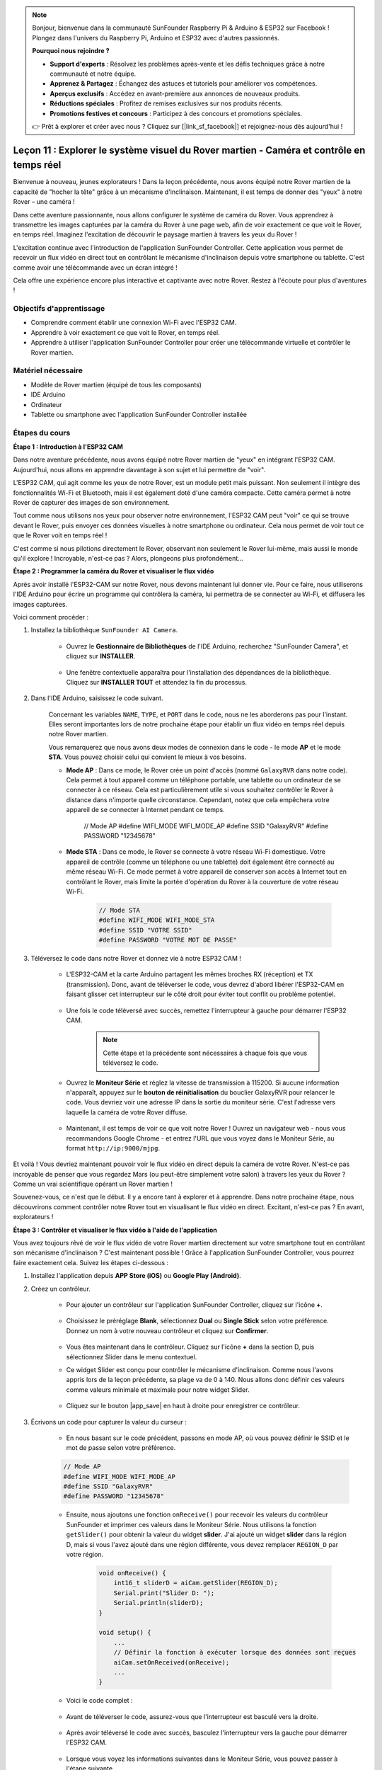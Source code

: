 .. note::

    Bonjour, bienvenue dans la communauté SunFounder Raspberry Pi & Arduino & ESP32 sur Facebook ! Plongez dans l'univers du Raspberry Pi, Arduino et ESP32 avec d'autres passionnés.

    **Pourquoi nous rejoindre ?**

    - **Support d'experts** : Résolvez les problèmes après-vente et les défis techniques grâce à notre communauté et notre équipe.
    - **Apprenez & Partagez** : Échangez des astuces et tutoriels pour améliorer vos compétences.
    - **Aperçus exclusifs** : Accédez en avant-première aux annonces de nouveaux produits.
    - **Réductions spéciales** : Profitez de remises exclusives sur nos produits récents.
    - **Promotions festives et concours** : Participez à des concours et promotions spéciales.

    👉 Prêt à explorer et créer avec nous ? Cliquez sur [|link_sf_facebook|] et rejoignez-nous dès aujourd'hui !


Leçon 11 : Explorer le système visuel du Rover martien - Caméra et contrôle en temps réel
=============================================================================================

Bienvenue à nouveau, jeunes explorateurs ! Dans la leçon précédente, nous avons équipé notre Rover martien de la capacité de "hocher la tête" grâce à un mécanisme d'inclinaison. Maintenant, il est temps de donner des "yeux" à notre Rover – une caméra !

Dans cette aventure passionnante, nous allons configurer le système de caméra du Rover. Vous apprendrez à transmettre les images capturées par la caméra du Rover à une page web, afin de voir exactement ce que voit le Rover, en temps réel. Imaginez l'excitation de découvrir le paysage martien à travers les yeux du Rover !

L'excitation continue avec l'introduction de l'application SunFounder Controller. Cette application vous permet de recevoir un flux vidéo en direct tout en contrôlant le mécanisme d'inclinaison depuis votre smartphone ou tablette. C'est comme avoir une télécommande avec un écran intégré !

Cela offre une expérience encore plus interactive et captivante avec notre Rover. Restez à l'écoute pour plus d'aventures !

    .. image:: img/app/camera_view_app.png

Objectifs d'apprentissage
----------------------------

* Comprendre comment établir une connexion Wi-Fi avec l'ESP32 CAM.
* Apprendre à voir exactement ce que voit le Rover, en temps réel.
* Apprendre à utiliser l'application SunFounder Controller pour créer une télécommande virtuelle et contrôler le Rover martien.

Matériel nécessaire
-----------------------

* Modèle de Rover martien (équipé de tous les composants)
* IDE Arduino
* Ordinateur
* Tablette ou smartphone avec l'application SunFounder Controller installée

Étapes du cours
-----------------

**Étape 1 : Introduction à l'ESP32 CAM**

Dans notre aventure précédente, nous avons équipé notre Rover martien de "yeux" en intégrant l'ESP32 CAM. Aujourd'hui, nous allons en apprendre davantage à son sujet et lui permettre de "voir".

.. image:: img/esp32_cam.png
    :width: 400
    :align: center

L'ESP32 CAM, qui agit comme les yeux de notre Rover, est un module petit mais puissant. Non seulement il intègre des fonctionnalités Wi-Fi et Bluetooth, mais il est également doté d'une caméra compacte. Cette caméra permet à notre Rover de capturer des images de son environnement.

Tout comme nous utilisons nos yeux pour observer notre environnement, l'ESP32 CAM peut "voir" ce qui se trouve devant le Rover, puis envoyer ces données visuelles à notre smartphone ou ordinateur. Cela nous permet de voir tout ce que le Rover voit en temps réel !

C'est comme si nous pilotions directement le Rover, observant non seulement le Rover lui-même, mais aussi le monde qu'il explore ! Incroyable, n'est-ce pas ? Alors, plongeons plus profondément...


**Étape 2 : Programmer la caméra du Rover et visualiser le flux vidéo**

Après avoir installé l'ESP32-CAM sur notre Rover, nous devons maintenant 
lui donner vie. Pour ce faire, nous utiliserons l'IDE Arduino pour écrire 
un programme qui contrôlera la caméra, lui permettra de se connecter au Wi-Fi, 
et diffusera les images capturées.

Voici comment procéder :

#. Installez la bibliothèque ``SunFounder AI Camera``.

    * Ouvrez le **Gestionnaire de Bibliothèques** de l'IDE Arduino, recherchez "SunFounder Camera", et cliquez sur **INSTALLER**.

        .. image:: img/camera_install_lib.png

    * Une fenêtre contextuelle apparaîtra pour l'installation des dépendances de la bibliothèque. Cliquez sur **INSTALLER TOUT** et attendez la fin du processus.

        .. image:: img/camera_install_lib1.png

#. Dans l'IDE Arduino, saisissez le code suivant.

    Concernant les variables ``NAME``, ``TYPE``, et ``PORT`` dans le code, nous ne les aborderons pas pour l'instant. Elles seront importantes lors de notre prochaine étape pour établir un flux vidéo en temps réel depuis notre Rover martien.

    .. raw:: html

        <iframe src=https://create.arduino.cc/editor/sunfounder01/06b648e4-23e8-4b28-accd-aac171069116/preview?embed style="height:510px;width:100%;margin:10px 0" frameborder=0></iframe>


    Vous remarquerez que nous avons deux modes de connexion dans le code - le mode **AP** et le mode **STA**. Vous pouvez choisir celui qui convient le mieux à vos besoins.

    * **Mode AP** : Dans ce mode, le Rover crée un point d'accès (nommé ``GalaxyRVR`` dans notre code). Cela permet à tout appareil comme un téléphone portable, une tablette ou un ordinateur de se connecter à ce réseau. Cela est particulièrement utile si vous souhaitez contrôler le Rover à distance dans n'importe quelle circonstance. Cependant, notez que cela empêchera votre appareil de se connecter à Internet pendant ce temps.

        .. code-block:: arduino

        // Mode AP
        #define WIFI_MODE WIFI_MODE_AP
        #define SSID "GalaxyRVR"
        #define PASSWORD "12345678"

    * **Mode STA** : Dans ce mode, le Rover se connecte à votre réseau Wi-Fi domestique. Votre appareil de contrôle (comme un téléphone ou une tablette) doit également être connecté au même réseau Wi-Fi. Ce mode permet à votre appareil de conserver son accès à Internet tout en contrôlant le Rover, mais limite la portée d'opération du Rover à la couverture de votre réseau Wi-Fi.

        .. code-block:: arduino

            // Mode STA
            #define WIFI_MODE WIFI_MODE_STA
            #define SSID "VOTRE SSID"
            #define PASSWORD "VOTRE MOT DE PASSE"

#. Téléversez le code dans notre Rover et donnez vie à notre ESP32 CAM !

    * L'ESP32-CAM et la carte Arduino partagent les mêmes broches RX (réception) et TX (transmission). Donc, avant de téléverser le code, vous devrez d'abord libérer l'ESP32-CAM en faisant glisser cet interrupteur sur le côté droit pour éviter tout conflit ou problème potentiel.

        .. image:: img/camera_upload.png
            :width: 600

    * Une fois le code téléversé avec succès, remettez l'interrupteur à gauche pour démarrer l'ESP32 CAM.

        .. note::
            Cette étape et la précédente sont nécessaires à chaque fois que vous téléversez le code.

        .. image:: img/camera_run.png
            :width: 600
        
    * Ouvrez le **Moniteur Série** et réglez la vitesse de transmission à 115200. Si aucune information n'apparaît, appuyez sur le **bouton de réinitialisation** du bouclier GalaxyRVR pour relancer le code. Vous devriez voir une adresse IP dans la sortie du moniteur série. C'est l'adresse vers laquelle la caméra de votre Rover diffuse.

        .. image:: img/camera_serial.png


    * Maintenant, il est temps de voir ce que voit notre Rover ! Ouvrez un navigateur web - nous vous recommandons Google Chrome - et entrez l'URL que vous voyez dans le Moniteur Série, au format ``http://ip:9000/mjpg``.

        .. image:: img/camera_view.png

Et voilà ! Vous devriez maintenant pouvoir voir le flux vidéo en direct depuis la caméra de votre Rover. N'est-ce pas incroyable de penser que vous regardez Mars (ou peut-être simplement votre salon) à travers les yeux du Rover ? Comme un vrai scientifique opérant un Rover martien !

Souvenez-vous, ce n'est que le début. Il y a encore tant à explorer et à apprendre. Dans notre prochaine étape, nous découvrirons comment contrôler notre Rover tout en visualisant le flux vidéo en direct. Excitant, n'est-ce pas ? En avant, explorateurs !


**Étape 3 : Contrôler et visualiser le flux vidéo à l'aide de l'application**

Vous avez toujours rêvé de voir le flux vidéo de votre Rover martien directement sur votre smartphone tout en contrôlant son mécanisme d'inclinaison ? 
C'est maintenant possible ! Grâce à l'application SunFounder Controller, vous pourrez faire exactement cela. Suivez les étapes ci-dessous :


#. Installez l'application depuis **APP Store (iOS)** ou **Google Play (Android)**.

#. Créez un contrôleur.

    * Pour ajouter un contrôleur sur l'application SunFounder Controller, cliquez sur l'icône **+**.

        .. image:: img/app/app1.png

    * Choisissez le préréglage **Blank**, sélectionnez **Dual** ou **Single Stick** selon votre préférence. Donnez un nom à votre nouveau contrôleur et cliquez sur **Confirmer**.

        .. image:: img/app/camera_controller.png

    * Vous êtes maintenant dans le contrôleur. Cliquez sur l'icône **+** dans la section D, puis sélectionnez Slider dans le menu contextuel.

    .. image:: img/app/camera_add_slider.png

    * Ce widget Slider est conçu pour contrôler le mécanisme d'inclinaison. Comme nous l'avons appris lors de la leçon précédente, sa plage va de 0 à 140. Nous allons donc définir ces valeurs comme valeurs minimale et maximale pour notre widget Slider.

        .. image:: img/app/camera_slider_set.png
    
    * Cliquez sur le bouton |app_save| en haut à droite pour enregistrer ce contrôleur.
    
#. Écrivons un code pour capturer la valeur du curseur :

    * En nous basant sur le code précédent, passons en mode AP, où vous pouvez définir le SSID et le mot de passe selon votre préférence.
    
    .. code-block:: arduino
    
        // Mode AP
        #define WIFI_MODE WIFI_MODE_AP
        #define SSID "GalaxyRVR"
        #define PASSWORD "12345678"

    * Ensuite, nous ajoutons une fonction ``onReceive()`` pour recevoir les valeurs du contrôleur SunFounder et imprimer ces valeurs dans le Moniteur Série. Nous utilisons la fonction ``getSlider()`` pour obtenir la valeur du widget **slider**. J'ai ajouté un widget **slider** dans la région D, mais si vous l'avez ajouté dans une région différente, vous devez remplacer ``REGION_D`` par votre région.

        .. code-block::

            void onReceive() {
                int16_t sliderD = aiCam.getSlider(REGION_D);
                Serial.print("Slider D: ");
                Serial.println(sliderD);
            }

            void setup() {
                ...
                // Définir la fonction à exécuter lorsque des données sont reçues
                aiCam.setOnReceived(onReceive);
                ...
            }

    * Voici le code complet :

        .. raw:: html

            <iframe src=https://create.arduino.cc/editor/sunfounder01/b914aa48-85e7-4682-b420-89961cc761ca/preview?embed style="height:510px;width:100%;margin:10px 0" frameborder=0></iframe>
    
    * Avant de téléverser le code, assurez-vous que l'interrupteur est basculé vers la droite.

        .. image:: img/camera_upload.png
            :width: 600

    * Après avoir téléversé le code avec succès, basculez l'interrupteur vers la gauche pour démarrer l'ESP32 CAM.

        .. image:: img/camera_run.png
            :width: 600

    * Lorsque vous voyez les informations suivantes dans le Moniteur Série, vous pouvez passer à l'étape suivante.

        .. code-block:: arduino
        
            ...[OK]
            SET+PORT8765
            ...[OK]
            SET+START
            ...[OK]
            WebServer started on ws://192.168.4.1:8765
            Video streamer started on http://192.168.4.1:9000/mjpg
            WS+null

#.  Connectez-vous au réseau ``GalaxyRVR``.

    À ce stade, vous devez connecter votre appareil mobile au réseau local (LAN) fourni par le GalaxyRVR. 
    Cela permet à votre appareil mobile et au Rover d'être sur le même réseau, facilitant la communication 
    entre les applications de votre appareil mobile et le Rover.

    * Trouvez ``GalaxyRVR`` dans la liste des réseaux disponibles sur votre appareil mobile (tablette ou smartphone), entrez le mot de passe ``12345678`` et connectez-vous.

        .. image:: img/app/camera_lan.png

    * Le mode de connexion par défaut est le **mode AP**. Après vous être connecté, il se peut qu'un message vous avertisse que cette connexion réseau WLAN n'a pas accès à Internet ; choisissez de continuer la connexion.

        .. image:: img/app/camera_stay.png

#. Connectez et activez le contrôleur.

    * Revenez maintenant au contrôleur que vous avez créé précédemment (dans mon cas, il s'appelle "camera"). Utilisez le bouton |app_connect| pour lier le contrôleur SunFounder au Rover et établir une ligne de communication. Après un court délai, ``GalaxyRVR(IP)`` (le nom que vous avez défini dans le code avec ``#define NAME "GalaxyRVR"``) apparaîtra. Cliquez dessus pour établir une connexion.

        .. image:: img/app/camera_connect.png

        .. note::
            Si vous ne voyez pas ce message après un certain temps, vérifiez que votre Wi-Fi est bien connecté à ``GalaxyRVR``.

    * Une fois que vous voyez le message "Connexion réussie", appuyez sur le bouton |app_run|. Cela affichera les images en direct de la caméra sur l'application.

        .. image:: img/app/camera_view_app.png

    * Maintenant, déplacez le curseur et ouvrez simultanément le Moniteur Série de l'IDE Arduino. Vous devriez voir des données similaires à celles-ci.

        .. code-block:: 
            
            Slider D: 105
            WS+null
            Slider D: 105
            WS+null
            Slider D: 105
            WS+null


#. Laissez le curseur contrôler le mécanisme d'inclinaison.

    Maintenant que nous connaissons les valeurs transmises par le widget slider, nous pouvons utiliser directement ces valeurs pour faire pivoter le servo. 
    Par conséquent, sur la base du code précédent, ajoutez les lignes suivantes pour initialiser le servo et transmettre la valeur du slider au servo.


    .. code-block::

        ...
        #include <Servo.h>

        Servo myServo;  // créer un objet servo
        myServo.write(int(sliderD));  // contrôler le servo pour qu'il se déplace à l'angle actuel

        ...

        void onReceive() {
            ...
            myServo.write(int(sliderD));  // contrôler le servo pour qu'il se déplace à l'angle actuel
        }

        void setup() {
            ...
            myServo.attach(6);  // attacher le servo à la broche 6
            ...
        }

    Voici le code complet :
    
    .. raw:: html
    
        <iframe src=https://create.arduino.cc/editor/sunfounder01/b737352b-2509-4967-8147-1fd6bdc7d19d/preview?embed style="height:510px;width:100%;margin:10px 0" frameborder=0></iframe>

    Téléversez le code ci-dessus dans le GalaxyRVR, répétez les étapes 4 et 5 ci-dessus, reconnectez-vous au réseau ``GalaxyRVR`` et relancez l'application 
    SunFounder Controller, puis vous pourrez faire glisser le curseur pour contrôler le mécanisme d'inclinaison du Rover.

Vous avez maintenant appris à utiliser l'application SunFounder Controller et comment utiliser le widget slider pour contrôler les mouvements du servo. Ce processus vous permettra d'interagir avec votre GalaxyRVR de manière plus intuitive et directe.


**Étape 4 : Réflexion et résumé**

Utiliser l'application SunFounder Controller pour opérer votre Rover martien peut sembler un peu compliqué au début. Chaque fois que vous modifiez votre code, vous devrez répéter les étapes suivantes :

* Avant de téléverser le code, assurez-vous que l'interrupteur est basculé vers la droite.

    .. image:: img/camera_upload.png
        :width: 600

* Une fois le code téléversé avec succès, basculez l'interrupteur vers la gauche pour démarrer l'ESP32 CAM.
* Connectez-vous au réseau ``GalaxyRVR``.
* Connectez et exécutez le contrôleur.

Même si ces étapes peuvent sembler fastidieuses, elles sont cruciales pour le processus. Après les avoir répétées quelques fois, vous deviendrez plus à l'aise et familier avec la procédure.


Maintenant que nous avons terminé cette leçon, réfléchissons à ce que nous avons appris à travers quelques questions :

* En créant un nouveau contrôleur, vous avez rencontré de nombreux types de blocs différents. Avez-vous envisagé à quoi pourraient servir leurs fonctions individuelles ?
* Est-il possible d'utiliser d'autres widgets pour contrôler le mécanisme d'inclinaison ?
* Ou même de contrôler directement les mouvements du Rover martien ?

Explorons ces questions dans la prochaine leçon !
